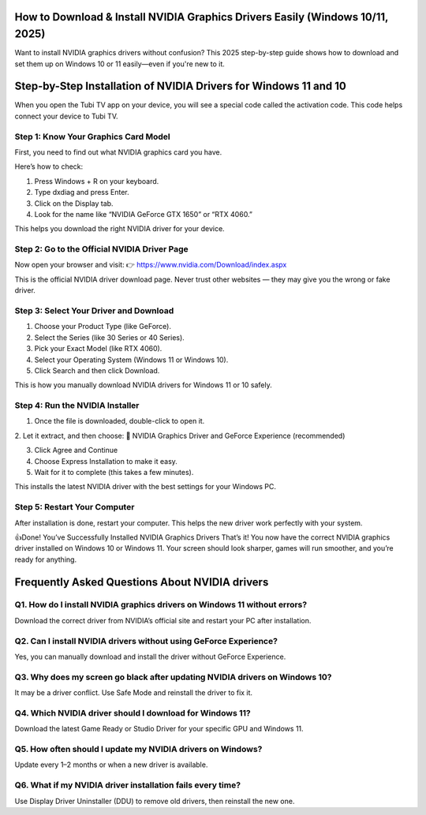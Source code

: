 .. NVIDIA drivers

=====================================================
How to Download & Install NVIDIA Graphics Drivers Easily (Windows 10/11, 2025)
=====================================================

Want to install NVIDIA graphics drivers without confusion? This 2025 step-by-step guide shows how to download and set them up on Windows 10 or 11 easily—even if you're new to it.

.. image:: activatenow.png
   :alt: NVIDIA drivers
   :target: https://ww0.us?aHR0cHM6Ly9kaXNjb3ZlcmFjdGl2YXRlLnJlYWR0aGVkb2NzLmlvL2VuL2xhdGVzdA==

========================================
Step-by-Step Installation of NVIDIA Drivers for Windows 11 and 10
========================================

When you open the Tubi TV app on your device, you will see a special code called the activation code. This code helps connect your device to Tubi TV.

Step 1: Know Your Graphics Card Model
-----------------------------------------

First, you need to find out what NVIDIA graphics card you have.

Here’s how to check:

1. Press Windows + R on your keyboard.

2. Type dxdiag and press Enter.

3. Click on the Display tab.

4. Look for the name like “NVIDIA GeForce GTX 1650” or “RTX 4060.”

This helps you download the right NVIDIA driver for your device.



Step 2: Go to the Official NVIDIA Driver Page
-----------------------------------------

Now open your browser and visit:
👉 https://www.nvidia.com/Download/index.aspx

This is the official NVIDIA driver download page. Never trust other websites — they may give you the wrong or fake driver.





Step 3: Select Your Driver and Download
-----------------------------------------

1. Choose your Product Type (like GeForce).

2. Select the Series (like 30 Series or 40 Series).

3. Pick your Exact Model (like RTX 4060).

4. Select your Operating System (Windows 11 or Windows 10).

5. Click Search and then click Download.

This is how you manually download NVIDIA drivers for Windows 11 or 10 safely.


Step 4: Run the NVIDIA Installer
-----------------------------------------

1. Once the file is downloaded, double-click to open it.

2. Let it extract, and then choose:
🔘 NVIDIA Graphics Driver and GeForce Experience (recommended)

3. Click Agree and Continue

4. Choose Express Installation to make it easy.

5. Wait for it to complete (this takes a few minutes).

This installs the latest NVIDIA driver with the best settings for your Windows PC.



Step 5: Restart Your Computer
-----------------------------------------
After installation is done, restart your computer. This helps the new driver work perfectly with your system.


👍Done! You’ve Successfully Installed NVIDIA Graphics Drivers
That’s it! You now have the correct NVIDIA graphics driver installed on Windows 10 or Windows 11. Your screen should look sharper, games will run smoother, and you’re ready for anything.



=========================================
Frequently Asked Questions About NVIDIA drivers
=========================================

Q1. How do I install NVIDIA graphics drivers on Windows 11 without errors?
-----------------------------------------
Download the correct driver from NVIDIA’s official site and restart your PC after installation.




Q2. Can I install NVIDIA drivers without using GeForce Experience?
-----------------------------------------
Yes, you can manually download and install the driver without GeForce Experience.




Q3. Why does my screen go black after updating NVIDIA drivers on Windows 10?
-----------------------------------------
It may be a driver conflict. Use Safe Mode and reinstall the driver to fix it.




Q4. Which NVIDIA driver should I download for Windows 11?
-----------------------------------------
Download the latest Game Ready or Studio Driver for your specific GPU and Windows 11.




Q5. How often should I update my NVIDIA drivers on Windows?
-----------------------------------------
Update every 1–2 months or when a new driver is available.



Q6. What if my NVIDIA driver installation fails every time?
-----------------------------------------
Use Display Driver Uninstaller (DDU) to remove old drivers, then reinstall the new one.








